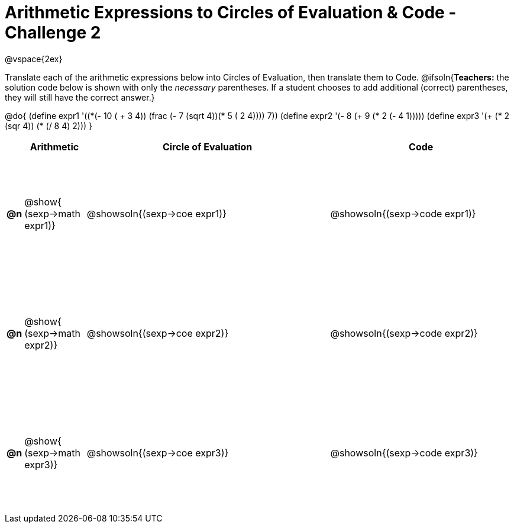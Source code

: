 [.landscape]

= Arithmetic Expressions to Circles of Evaluation & Code - Challenge 2

++++
<style>
  #content td {height: 150pt;}
</style>
++++

@vspace{2ex}

Translate each of the arithmetic expressions below into Circles of Evaluation, then translate them to Code.
@ifsoln{*Teachers:* the solution code below is shown with only the _necessary_ parentheses. If a student chooses to add additional (correct) parentheses, they will still have the correct answer.}

@do{
  (define expr1 '(+(*(- 10 ( + 3 4)) (frac (- 7 (sqrt 4))(* 5 (+ 2 4)))) 7))
  (define expr2 '(- 8 (+ 9 (* 2 (- 4 1)))))
  (define expr3 '(+ (* 2 (sqr 4)) (* (/ 8 4) 2)))
}

[cols=".^1a,^5a,^20a,^15a",options="header",stripes="none"]
|===
|
| Arithmetic
| Circle of Evaluation
| Code

|*@n*
| @show{    (sexp->math expr1)}
| @showsoln{(sexp->coe  expr1)}
| @showsoln{(sexp->code expr1)}

|*@n*
| @show{    (sexp->math expr2)}
| @showsoln{(sexp->coe  expr2)}
| @showsoln{(sexp->code expr2)}

|*@n*
| @show{    (sexp->math expr3)}
| @showsoln{(sexp->coe  expr3)}
| @showsoln{(sexp->code expr3)}

|===
